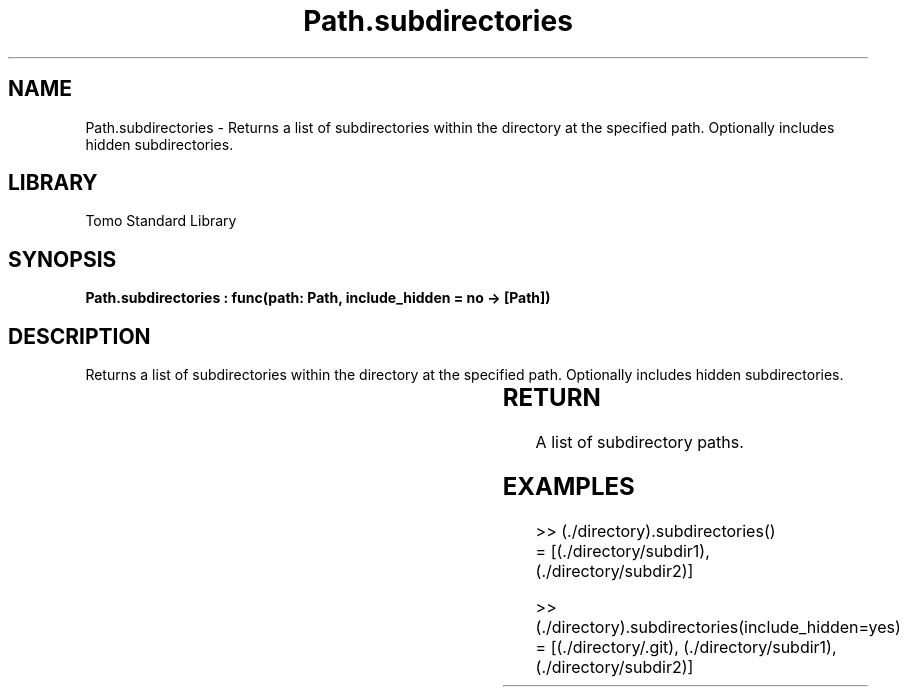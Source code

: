 '\" t
.\" Copyright (c) 2025 Bruce Hill
.\" All rights reserved.
.\"
.TH Path.subdirectories 3 2025-04-19T14:30:40.366051 "Tomo man-pages"
.SH NAME
Path.subdirectories \- Returns a list of subdirectories within the directory at the specified path. Optionally includes hidden subdirectories.

.SH LIBRARY
Tomo Standard Library
.SH SYNOPSIS
.nf
.BI "Path.subdirectories : func(path: Path, include_hidden = no -> [Path])"
.fi

.SH DESCRIPTION
Returns a list of subdirectories within the directory at the specified path. Optionally includes hidden subdirectories.


.TS
allbox;
lb lb lbx lb
l l l l.
Name	Type	Description	Default
path	Path	The path of the directory. 	-
include_hidden		Whether to include hidden subdirectories. 	no
.TE
.SH RETURN
A list of subdirectory paths.

.SH EXAMPLES
.EX
>> (./directory).subdirectories()
= [(./directory/subdir1), (./directory/subdir2)]

>> (./directory).subdirectories(include_hidden=yes)
= [(./directory/.git), (./directory/subdir1), (./directory/subdir2)]
.EE
